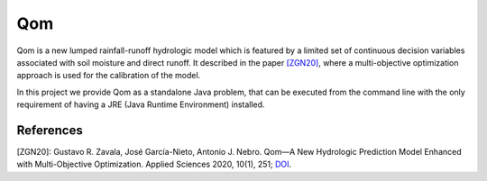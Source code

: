 
Qom
===

Qom is a new lumped rainfall-runoff hydrologic model which is featured by a limited set of continuous decision variables associated with soil moisture and direct runoff. It described in the paper `[ZGN20] <https://doi.org/10.3390/app10010251>`_, where a multi-objective optimization approach is used for the calibration of the model.

In this project we provide Qom as a standalone Java problem, that can be executed from the command line with the only requirement of having a JRE (Java Runtime Environment) installed.



References
----------
[ZGN20]: Gustavo R. Zavala, José García-Nieto, Antonio J. Nebro. Qom—A New Hydrologic Prediction Model Enhanced with Multi-Objective Optimization. Applied Sciences 2020, 10(1), 251; `DOI <https://doi.org/10.3390/app10010251>`_.
